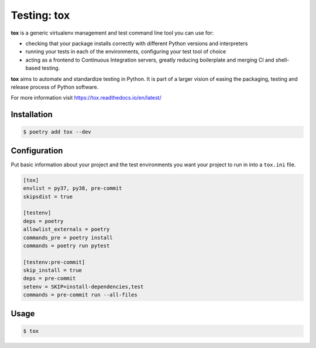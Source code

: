 ============
Testing: tox
============

**tox** is a generic virtualenv management and test command line tool you can use for:

* checking that your package installs correctly with different Python versions and
  interpreters
* running your tests in each of the environments, configuring your test tool of choice
* acting as a frontend to Continuous Integration servers, greatly reducing boilerplate
  and merging CI and shell-based testing.

**tox** aims to automate and standardize testing in Python. It is part of a larger
vision of easing the packaging, testing and release process of Python software.

For more information visit https://tox.readthedocs.io/en/latest/

Installation
------------

.. code-block:: console

    $ poetry add tox --dev

Configuration
-------------

Put basic information about your project and the test environments you want your project
to run in into a ``tox.ini`` file.

.. code-block:: ini

    [tox]
    envlist = py37, py38, pre-commit
    skipsdist = true

    [testenv]
    deps = poetry
    allowlist_externals = poetry
    commands_pre = poetry install
    commands = poetry run pytest

    [testenv:pre-commit]
    skip_install = true
    deps = pre-commit
    setenv = SKIP=install-dependencies,test
    commands = pre-commit run --all-files

Usage
-----

.. code-block:: console

    $ tox

.. image:: docs/_static/tox/img/tox.png
   :alt: Tox
